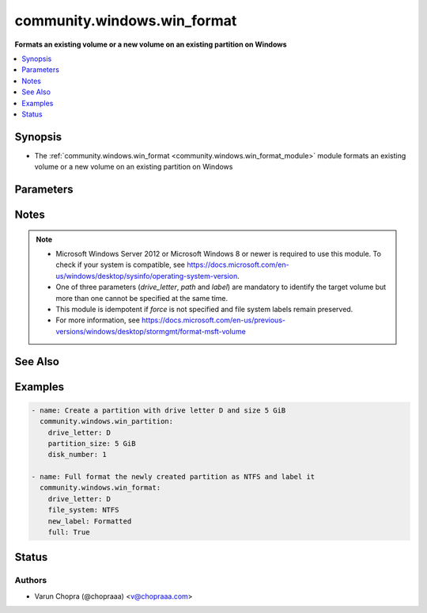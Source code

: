 .. _community.windows.win_format_module:


****************************
community.windows.win_format
****************************

**Formats an existing volume or a new volume on an existing partition on Windows**



.. contents::
   :local:
   :depth: 1


Synopsis
--------
- The :ref:`community.windows.win_format <community.windows.win_format_module>` module formats an existing volume or a new volume on an existing partition on Windows




Parameters
----------

.. raw:: html

    <table  border=0 cellpadding=0 class="documentation-table">
        <tr>
            <th colspan="1">Parameter</th>
            <th>Choices/<font color="blue">Defaults</font></th>
            <th width="100%">Comments</th>
        </tr>
            <tr>
                <td colspan="1">
                    <div class="ansibleOptionAnchor" id="parameter-"></div>
                    <b>allocation_unit_size</b>
                    <a class="ansibleOptionLink" href="#parameter-" title="Permalink to this option"></a>
                    <div style="font-size: small">
                        <span style="color: purple">integer</span>
                    </div>
                </td>
                <td>
                </td>
                <td>
                        <div>Specifies the cluster size to use when formatting the volume.</div>
                        <div>If no cluster size is specified when you format a partition, defaults are selected based on the size of the partition.</div>
                        <div>This value must be a multiple of the physical sector size of the disk.</div>
                </td>
            </tr>
            <tr>
                <td colspan="1">
                    <div class="ansibleOptionAnchor" id="parameter-"></div>
                    <b>compress</b>
                    <a class="ansibleOptionLink" href="#parameter-" title="Permalink to this option"></a>
                    <div style="font-size: small">
                        <span style="color: purple">boolean</span>
                    </div>
                </td>
                <td>
                        <ul style="margin: 0; padding: 0"><b>Choices:</b>
                                    <li>no</li>
                                    <li>yes</li>
                        </ul>
                </td>
                <td>
                        <div>Enable compression on the resulting NTFS volume.</div>
                        <div>NTFS compression is not supported where <em>allocation_unit_size</em> is more than 4096.</div>
                </td>
            </tr>
            <tr>
                <td colspan="1">
                    <div class="ansibleOptionAnchor" id="parameter-"></div>
                    <b>drive_letter</b>
                    <a class="ansibleOptionLink" href="#parameter-" title="Permalink to this option"></a>
                    <div style="font-size: small">
                        <span style="color: purple">string</span>
                    </div>
                </td>
                <td>
                </td>
                <td>
                        <div>Used to specify the drive letter of the volume to be formatted.</div>
                </td>
            </tr>
            <tr>
                <td colspan="1">
                    <div class="ansibleOptionAnchor" id="parameter-"></div>
                    <b>file_system</b>
                    <a class="ansibleOptionLink" href="#parameter-" title="Permalink to this option"></a>
                    <div style="font-size: small">
                        <span style="color: purple">string</span>
                    </div>
                </td>
                <td>
                        <ul style="margin: 0; padding: 0"><b>Choices:</b>
                                    <li>ntfs</li>
                                    <li>refs</li>
                                    <li>exfat</li>
                                    <li>fat32</li>
                                    <li>fat</li>
                        </ul>
                </td>
                <td>
                        <div>Used to specify the file system to be used when formatting the target volume.</div>
                </td>
            </tr>
            <tr>
                <td colspan="1">
                    <div class="ansibleOptionAnchor" id="parameter-"></div>
                    <b>force</b>
                    <a class="ansibleOptionLink" href="#parameter-" title="Permalink to this option"></a>
                    <div style="font-size: small">
                        <span style="color: purple">boolean</span>
                    </div>
                </td>
                <td>
                        <ul style="margin: 0; padding: 0"><b>Choices:</b>
                                    <li>no</li>
                                    <li>yes</li>
                        </ul>
                </td>
                <td>
                        <div>Specify if formatting should be forced for volumes that are not created from new partitions or if the source and target file system are different.</div>
                </td>
            </tr>
            <tr>
                <td colspan="1">
                    <div class="ansibleOptionAnchor" id="parameter-"></div>
                    <b>full</b>
                    <a class="ansibleOptionLink" href="#parameter-" title="Permalink to this option"></a>
                    <div style="font-size: small">
                        <span style="color: purple">boolean</span>
                    </div>
                </td>
                <td>
                        <ul style="margin: 0; padding: 0"><b>Choices:</b>
                                    <li>no</li>
                                    <li>yes</li>
                        </ul>
                </td>
                <td>
                        <div>A full format writes to every sector of the disk, takes much longer to perform than the default (quick) format, and is not recommended on storage that is thinly provisioned.</div>
                        <div>Specify <code>true</code> for full format.</div>
                </td>
            </tr>
            <tr>
                <td colspan="1">
                    <div class="ansibleOptionAnchor" id="parameter-"></div>
                    <b>integrity_streams</b>
                    <a class="ansibleOptionLink" href="#parameter-" title="Permalink to this option"></a>
                    <div style="font-size: small">
                        <span style="color: purple">boolean</span>
                    </div>
                </td>
                <td>
                        <ul style="margin: 0; padding: 0"><b>Choices:</b>
                                    <li>no</li>
                                    <li>yes</li>
                        </ul>
                </td>
                <td>
                        <div>Enable integrity streams on the resulting ReFS volume.</div>
                </td>
            </tr>
            <tr>
                <td colspan="1">
                    <div class="ansibleOptionAnchor" id="parameter-"></div>
                    <b>label</b>
                    <a class="ansibleOptionLink" href="#parameter-" title="Permalink to this option"></a>
                    <div style="font-size: small">
                        <span style="color: purple">string</span>
                    </div>
                </td>
                <td>
                </td>
                <td>
                        <div>Used to specify the label of the volume to be formatted.</div>
                </td>
            </tr>
            <tr>
                <td colspan="1">
                    <div class="ansibleOptionAnchor" id="parameter-"></div>
                    <b>large_frs</b>
                    <a class="ansibleOptionLink" href="#parameter-" title="Permalink to this option"></a>
                    <div style="font-size: small">
                        <span style="color: purple">boolean</span>
                    </div>
                </td>
                <td>
                        <ul style="margin: 0; padding: 0"><b>Choices:</b>
                                    <li>no</li>
                                    <li>yes</li>
                        </ul>
                </td>
                <td>
                        <div>Specifies that large File Record System (FRS) should be used.</div>
                </td>
            </tr>
            <tr>
                <td colspan="1">
                    <div class="ansibleOptionAnchor" id="parameter-"></div>
                    <b>new_label</b>
                    <a class="ansibleOptionLink" href="#parameter-" title="Permalink to this option"></a>
                    <div style="font-size: small">
                        <span style="color: purple">string</span>
                    </div>
                </td>
                <td>
                </td>
                <td>
                        <div>Used to specify the new file system label of the formatted volume.</div>
                </td>
            </tr>
            <tr>
                <td colspan="1">
                    <div class="ansibleOptionAnchor" id="parameter-"></div>
                    <b>path</b>
                    <a class="ansibleOptionLink" href="#parameter-" title="Permalink to this option"></a>
                    <div style="font-size: small">
                        <span style="color: purple">string</span>
                    </div>
                </td>
                <td>
                </td>
                <td>
                        <div>Used to specify the path to the volume to be formatted.</div>
                </td>
            </tr>
    </table>
    <br/>


Notes
-----

.. note::
   - Microsoft Windows Server 2012 or Microsoft Windows 8 or newer is required to use this module. To check if your system is compatible, see https://docs.microsoft.com/en-us/windows/desktop/sysinfo/operating-system-version.
   - One of three parameters (*drive_letter*, *path* and *label*) are mandatory to identify the target volume but more than one cannot be specified at the same time.
   - This module is idempotent if *force* is not specified and file system labels remain preserved.
   - For more information, see https://docs.microsoft.com/en-us/previous-versions/windows/desktop/stormgmt/format-msft-volume


See Also
--------

.. seealso::

   :ref:`community.windows.win_disk_facts_module`
      The official documentation on the **community.windows.win_disk_facts** module.
   :ref:`community.windows.win_partition_module`
      The official documentation on the **community.windows.win_partition** module.


Examples
--------

.. code-block:: yaml+jinja

    - name: Create a partition with drive letter D and size 5 GiB
      community.windows.win_partition:
        drive_letter: D
        partition_size: 5 GiB
        disk_number: 1

    - name: Full format the newly created partition as NTFS and label it
      community.windows.win_format:
        drive_letter: D
        file_system: NTFS
        new_label: Formatted
        full: True




Status
------


Authors
~~~~~~~

- Varun Chopra (@chopraaa) <v@chopraaa.com>
